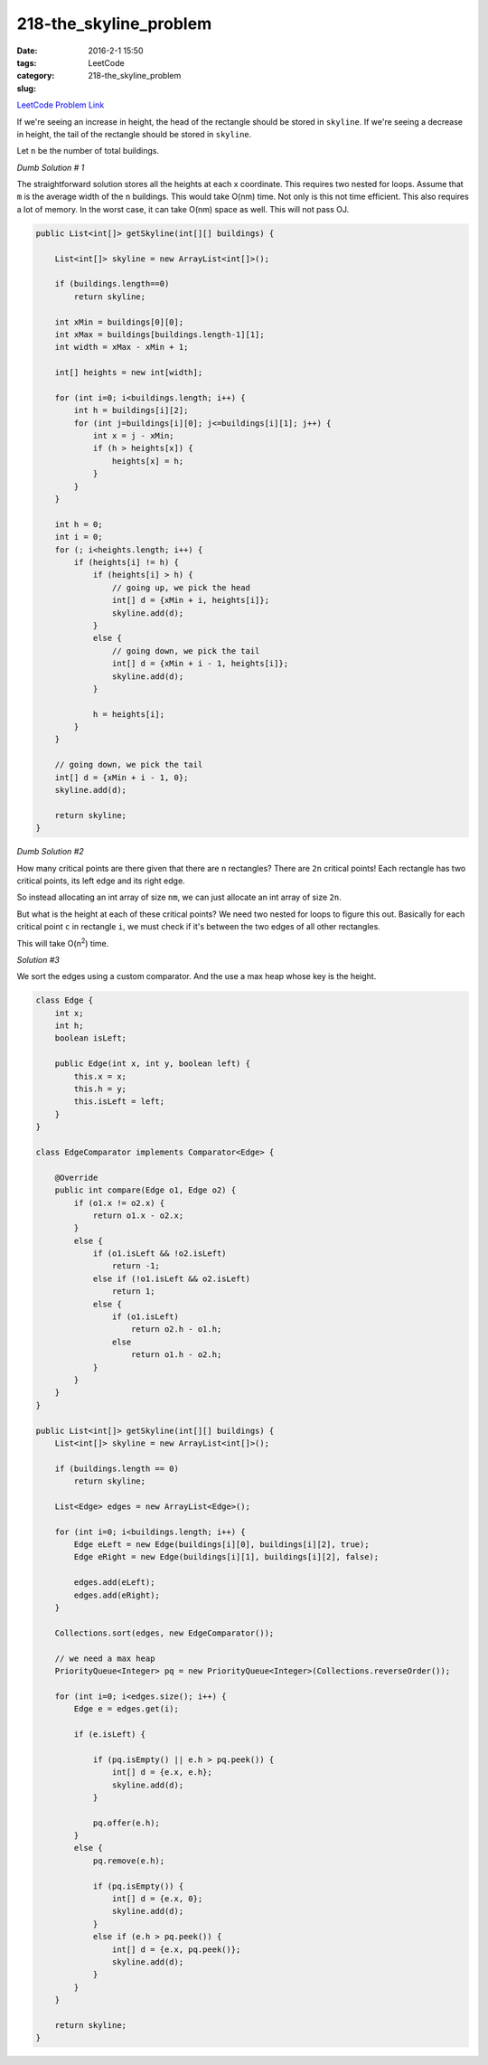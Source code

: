 218-the_skyline_problem
#######################

:date: 2016-2-1 15:50
:tags:
:category: LeetCode
:slug: 218-the_skyline_problem

`LeetCode Problem Link <https://leetcode.com/problems/the-skyline-problem/>`_

If we're seeing an increase in height, the head of the rectangle should be stored in ``skyline``.
If we're seeing a decrease in height, the tail of the rectangle should be stored in ``skyline``.

Let ``n`` be the number of total buildings.

*Dumb Solution # 1*

The straightforward solution stores all the heights at each x coordinate. This requires two nested for loops.
Assume that ``m`` is the average width of the ``n`` buildings. This would take O(nm) time. Not only is this
not time efficient. This also requires a lot of memory. In the worst case, it can take O(nm) space as well.
This will not pass OJ.

.. code-block:: java

    public List<int[]> getSkyline(int[][] buildings) {

        List<int[]> skyline = new ArrayList<int[]>();

        if (buildings.length==0)
            return skyline;

        int xMin = buildings[0][0];
        int xMax = buildings[buildings.length-1][1];
        int width = xMax - xMin + 1;

        int[] heights = new int[width];

        for (int i=0; i<buildings.length; i++) {
            int h = buildings[i][2];
            for (int j=buildings[i][0]; j<=buildings[i][1]; j++) {
                int x = j - xMin;
                if (h > heights[x]) {
                    heights[x] = h;
                }
            }
        }

        int h = 0;
        int i = 0;
        for (; i<heights.length; i++) {
            if (heights[i] != h) {
                if (heights[i] > h) {
                    // going up, we pick the head
                    int[] d = {xMin + i, heights[i]};
                    skyline.add(d);
                }
                else {
                    // going down, we pick the tail
                    int[] d = {xMin + i - 1, heights[i]};
                    skyline.add(d);
                }

                h = heights[i];
            }
        }

        // going down, we pick the tail
        int[] d = {xMin + i - 1, 0};
        skyline.add(d);

        return skyline;
    }

*Dumb Solution #2*

How many critical points are there given that there are ``n`` rectangles? There are ``2n`` critical points!
Each rectangle has two critical points, its left edge and its right edge.

So instead allocating an int array of size ``nm``, we can just allocate an int array of size ``2n``.

But what is the height at each of these critical points? We need two nested for loops to figure this out.
Basically for each critical point ``c`` in rectangle ``i``, we must check if it's between the two
edges of all other rectangles.

This will take O(n\ :superscript:`2`) time.

*Solution #3*

We sort the edges using a custom comparator. And the use a max heap whose key is the height.

.. code-block:: java

    class Edge {
        int x;
        int h;
        boolean isLeft;

        public Edge(int x, int y, boolean left) {
            this.x = x;
            this.h = y;
            this.isLeft = left;
        }
    }

    class EdgeComparator implements Comparator<Edge> {

        @Override
        public int compare(Edge o1, Edge o2) {
            if (o1.x != o2.x) {
                return o1.x - o2.x;
            }
            else {
                if (o1.isLeft && !o2.isLeft)
                    return -1;
                else if (!o1.isLeft && o2.isLeft)
                    return 1;
                else {
                    if (o1.isLeft)
                        return o2.h - o1.h;
                    else
                        return o1.h - o2.h;
                }
            }
        }
    }

    public List<int[]> getSkyline(int[][] buildings) {
        List<int[]> skyline = new ArrayList<int[]>();

        if (buildings.length == 0)
            return skyline;

        List<Edge> edges = new ArrayList<Edge>();

        for (int i=0; i<buildings.length; i++) {
            Edge eLeft = new Edge(buildings[i][0], buildings[i][2], true);
            Edge eRight = new Edge(buildings[i][1], buildings[i][2], false);

            edges.add(eLeft);
            edges.add(eRight);
        }

        Collections.sort(edges, new EdgeComparator());

        // we need a max heap
        PriorityQueue<Integer> pq = new PriorityQueue<Integer>(Collections.reverseOrder());

        for (int i=0; i<edges.size(); i++) {
            Edge e = edges.get(i);

            if (e.isLeft) {

                if (pq.isEmpty() || e.h > pq.peek()) {
                    int[] d = {e.x, e.h};
                    skyline.add(d);
                }

                pq.offer(e.h);
            }
            else {
                pq.remove(e.h);

                if (pq.isEmpty()) {
                    int[] d = {e.x, 0};
                    skyline.add(d);
                }
                else if (e.h > pq.peek()) {
                    int[] d = {e.x, pq.peek()};
                    skyline.add(d);
                }
            }
        }

        return skyline;
    }

